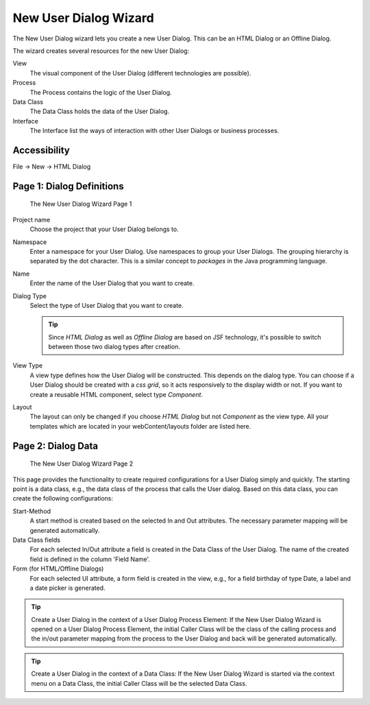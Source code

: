 .. _user-dialog-new-wizard:

New User Dialog Wizard
----------------------

The New User Dialog wizard lets you create a new User Dialog. This can
be an HTML Dialog or an Offline Dialog.

The wizard creates several resources for the new User Dialog:

View
   The visual component of the User Dialog (different technologies are
   possible).

Process
   The Process contains the logic of the User Dialog.

Data Class
   The Data Class holds the data of the User Dialog.

Interface
   The Interface list the ways of interaction with other User Dialogs
   or business processes.

Accessibility
^^^^^^^^^^^^^

File -> New -> HTML Dialog


.. _user-dialog-new-wizard-page-1:

Page 1: Dialog Definitions
^^^^^^^^^^^^^^^^^^^^^^^^^^

.. figure:: /_images/user-interface/new-user-dialog.png
   :alt: The New User Dialog Wizard Page 1

   The New User Dialog Wizard Page 1

Project name
   Choose the project that your User Dialog belongs to.

Namespace
   Enter a namespace for your User Dialog. Use namespaces to group your
   User Dialogs. The grouping hierarchy is separated by the dot
   character. This is a similar concept to *packages* in the Java
   programming language.

Name
   Enter the name of the User Dialog that you want to create.

Dialog Type
   Select the type of User Dialog that you want to create.

   .. tip::

      Since *HTML Dialog* as well as *Offline Dialog* are based on JSF
      technology, it's possible to switch between those two dialog types
      after creation.

View Type
   A view type defines how the User Dialog will be constructed. This depends on
   the dialog type. You can choose if a User Dialog should be created with a
   *css grid*, so it acts responsively to the display width or not. If you want to create a
   reusable HTML component, select type *Component*.

Layout
   The layout can only be changed if you choose *HTML Dialog* but not
   *Component* as the view type. All your templates which are located in your
   webContent/layouts folder are listed here. 

Page 2: Dialog Data
^^^^^^^^^^^^^^^^^^^

.. figure:: /_images/user-interface/new-user-dialog-data.png
   :alt: The New User Dialog Wizard Page 2

   The New User Dialog Wizard Page 2

This page provides the functionality to create required configurations for a
User Dialog simply and quickly. The starting point is a data class, e.g., the
data class of the process that calls the User dialog. Based on this data class,
you can create the following configurations:

Start-Method
   A start method is created based on the selected In and Out attributes. The
   necessary parameter mapping will be generated automatically.

Data Class fields
   For each selected In/Out attribute a field is created in the Data Class of
   the User Dialog. The name of the created field is defined in the column
   'Field Name'.

Form (for HTML/Offline Dialogs)
   For each selected UI attribute, a form field is created in the view,
   e.g., for a field birthday of type Date, a label and a date picker
   is generated.


.. tip::

   Create a User Dialog in the context of a User Dialog Process Element:
   If the New User Dialog Wizard is opened on a User Dialog Process
   Element, the initial Caller Class will be the class of the calling
   process and the in/out parameter mapping from the process to the User
   Dialog and back will be generated automatically.

.. tip::

   Create a User Dialog in the context of a Data Class: If the New User
   Dialog Wizard is started via the context menu on a Data Class, the
   initial Caller Class will be the selected Data Class.
   